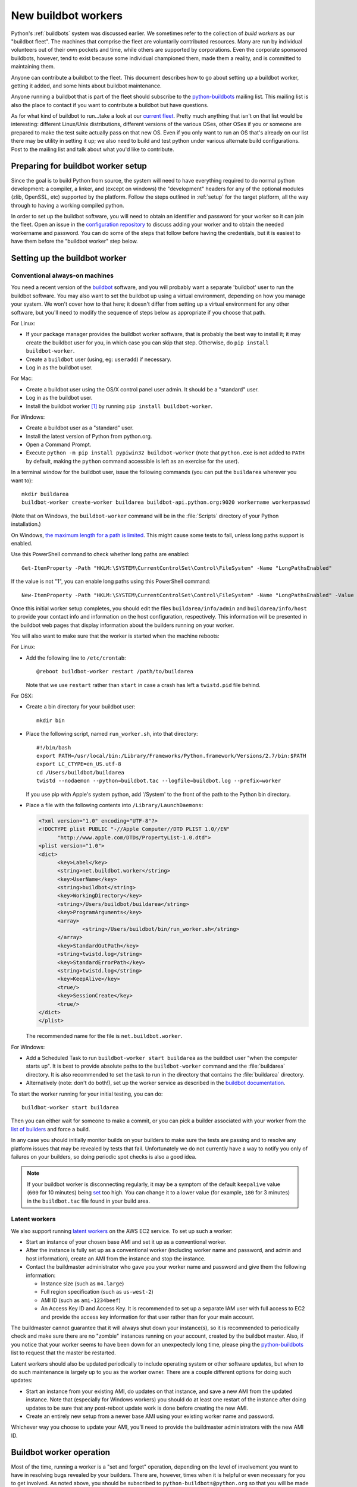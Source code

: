 .. _new-buildbot-worker:
.. _buildworker:

====================
New buildbot workers
====================

.. highlight:: bash

Python's :ref:`buildbots` system was discussed earlier.  We sometimes refer to
the collection of *build workers* as our "buildbot fleet".  The machines that
comprise the fleet are voluntarily contributed resources.  Many are run by
individual volunteers out of their own pockets and time, while others are
supported by corporations.  Even the corporate sponsored buildbots, however,
tend to exist because some individual championed them, made them a reality, and
is committed to maintaining them.

Anyone can contribute a buildbot to the fleet.  This document describes how
to go about setting up a buildbot worker, getting it added, and some hints about
buildbot maintenance.

Anyone running a buildbot that is part of the fleet should subscribe to the
`python-buildbots <https://mail.python.org/mailman3/lists/python-buildbots.python.org/>`_
mailing list.  This mailing list is also the place to contact if you want to
contribute a buildbot but have questions.

As for what kind of buildbot to run...take a look at our `current fleet
<https://buildbot.python.org/all/>`_.  Pretty much anything that isn't
on that list would be interesting: different Linux/Unix distributions,
different versions of the various OSes, other OSes if you or someone are
prepared to make the test suite actually pass on that new OS.  Even if you only
want to run an OS that's already on our list there may be utility in setting it
up; we also need to build and test python under various alternate build
configurations.  Post to the mailing list and talk about what you'd like to
contribute.


Preparing for buildbot worker setup
===================================

Since the goal is to build Python from source, the system will need to have
everything required to do normal python development:  a compiler, a linker, and
(except on windows) the "development" headers for any of the optional modules
(zlib, OpenSSL, etc) supported by the platform.  Follow the steps outlined in
:ref:`setup` for the target platform, all the way through to having a working
compiled python.

In order to set up the buildbot software, you will need to obtain an identifier
and password for your worker so it can join the fleet.  Open an issue in the
`configuration repository <https://github.com/python/buildmaster-config/issues/new/choose>`_
to discuss adding your worker and to obtain the
needed workername and password.  You can do some of the steps that follow
before having the credentials, but it is easiest to have them before
the "buildbot worker" step below.


Setting up the buildbot worker
==============================

Conventional always-on machines
-------------------------------

You need a recent version of the `buildbot <https://buildbot.net/>`_ software,
and you will probably want a separate 'buildbot' user to run the buildbot
software.  You may also want to set the buildbot up using a virtual
environment, depending on how you manage your system.  We won't cover how to that
here; it doesn't differ from setting up a virtual environment for any other
software, but you'll need to modify the sequence of steps below as appropriate
if you choose that path.

For Linux:

* If your package manager provides the buildbot worker software, that is
  probably the best way to install it; it may create the buildbot user for
  you, in which case you can skip that step.  Otherwise, do ``pip install
  buildbot-worker``.
* Create a ``buildbot`` user (using, eg: ``useradd``) if necessary.
* Log in as the buildbot user.

For Mac:

* Create a buildbot user using the OS/X control panel user admin.  It
  should be a "standard" user.
* Log in as the buildbot user.
* Install the buildbot worker [#]_ by running ``pip install buildbot-worker``.

For Windows:

* Create a buildbot user as a "standard" user.
* Install the latest version of Python from python.org.
* Open a Command Prompt.
* Execute ``python -m pip install pypiwin32 buildbot-worker`` (note that
  ``python.exe`` is not added to ``PATH`` by default, making the
  ``python`` command accessible is left as an exercise for the user).

In a terminal window for the buildbot user, issue the following commands (you
can put the ``buildarea`` wherever you want to)::

    mkdir buildarea
    buildbot-worker create-worker buildarea buildbot-api.python.org:9020 workername workerpasswd

(Note that on Windows, the ``buildbot-worker`` command will be in the
:file:`Scripts` directory of your Python installation.)

On Windows, `the maximum length for a path is limited
<https://learn.microsoft.com/en-us/windows/win32/fileio/maximum-file-path-limitation>`_.
This might cause some tests to fail, unless long paths support is enabled.

Use this PowerShell command to check whether long paths are enabled::

      Get-ItemProperty -Path "HKLM:\SYSTEM\CurrentControlSet\Control\FileSystem" -Name "LongPathsEnabled"

If the value is not "1", you can enable long paths using this PowerShell command::

      New-ItemProperty -Path "HKLM:\SYSTEM\CurrentControlSet\Control\FileSystem" -Name "LongPathsEnabled" -Value 1 -PropertyType DWORD -Force

Once this initial worker setup completes, you should edit the files
``buildarea/info/admin`` and ``buildarea/info/host`` to provide your contact
info and information on the host configuration, respectively.  This information
will be presented in the buildbot web pages that display information about the
builders running on your worker.

You will also want to make sure that the worker is started when the
machine reboots:

For Linux:

* Add the following line to ``/etc/crontab``::

      @reboot buildbot-worker restart /path/to/buildarea

  Note that we use ``restart`` rather than ``start`` in case a crash has
  left a ``twistd.pid`` file behind.

For OSX:

* Create a bin directory for your buildbot user::

      mkdir bin

* Place the following script, named ``run_worker.sh``, into that directory::

      #!/bin/bash
      export PATH=/usr/local/bin:/Library/Frameworks/Python.framework/Versions/2.7/bin:$PATH
      export LC_CTYPE=en_US.utf-8
      cd /Users/buildbot/buildarea
      twistd --nodaemon --python=buildbot.tac --logfile=buildbot.log --prefix=worker

  If you use pip with Apple's system python, add '/System' to the front of
  the path to the Python bin directory.

*  Place a file with the following contents into ``/Library/LaunchDaemons``:

   .. code-block:: xml

      <?xml version="1.0" encoding="UTF-8"?>
      <!DOCTYPE plist PUBLIC "-//Apple Computer//DTD PLIST 1.0//EN"
            "http://www.apple.com/DTDs/PropertyList-1.0.dtd">
      <plist version="1.0">
      <dict>
            <key>Label</key>
            <string>net.buildbot.worker</string>
            <key>UserName</key>
            <string>buildbot</string>
            <key>WorkingDirectory</key>
            <string>/Users/buildbot/buildarea</string>
            <key>ProgramArguments</key>
            <array>
                    <string>/Users/buildbot/bin/run_worker.sh</string>
            </array>
            <key>StandardOutPath</key>
            <string>twistd.log</string>
            <key>StandardErrorPath</key>
            <string>twistd.log</string>
            <key>KeepAlive</key>
            <true/>
            <key>SessionCreate</key>
            <true/>
      </dict>
      </plist>

   The recommended name for the file is ``net.buildbot.worker``.

For Windows:

* Add a Scheduled Task to run ``buildbot-worker start buildarea`` as the
  buildbot user "when the computer starts up".  It is best to provide
  absolute paths to the ``buildbot-worker`` command and the :file:`buildarea`
  directory.  It is also recommended to set the task to run in the
  directory that contains the :file:`buildarea` directory.

* Alternatively (note: don't do both!), set up the worker
  service as described in the `buildbot documentation
  <https://docs.buildbot.net/current/manual/installation/requirements.html#windows-support>`_.

To start the worker running for your initial testing, you can do::

    buildbot-worker start buildarea

Then you can either wait for someone to make a commit, or you can pick a
builder associated with your worker from the `list of builders
<https://buildbot.python.org/all/>`_ and force a build.

In any case you should initially monitor builds on your builders to make sure
the tests are passing and to resolve any platform issues that may be revealed
by tests that fail.  Unfortunately we do not currently have a way to notify you
only of failures on your builders, so doing periodic spot checks is also a good
idea.

.. note::
   If your buildbot worker is disconnecting regularly, it may be a symptom of the
   default ``keepalive`` value (``600`` for 10 minutes) being `set
   <https://docs.buildbot.net/latest/manual/installation/worker.html#cmdoption-buildbot-worker-create-worker-keepalive>`_
   too high. You can change it to a lower value (for example, ``180`` for 3 minutes)
   in the ``buildbot.tac`` file found in your build area.


Latent workers
--------------

We also support running `latent workers
<https://docs.buildbot.net/current/manual/configuration/workers.html#latent-workers>`_
on the AWS EC2 service.  To set up such a worker:

* Start an instance of your chosen base AMI and set it up as a
  conventional worker.
* After the instance is fully set up as a conventional worker (including
  worker name and password, and admin and host information), create an AMI
  from the instance and stop the instance.
* Contact the buildmaster administrator who gave you your worker
  name and password and give them the following information:

  * Instance size (such as ``m4.large``)
  * Full region specification (such as ``us-west-2``)
  * AMI ID (such as ``ami-1234beef``)
  * An Access Key ID and Access Key.  It is recommended to set up
    a separate IAM user with full access to EC2 and provide the access key
    information for that user rather than for your main account.

The buildmaster cannot guarantee that it will always shut down your
instance(s), so it is recommended to periodically check and make sure
there are no "zombie" instances running on your account, created by the
buildbot master.  Also, if you notice that your worker seems to have been
down for an unexpectedly long time, please ping the `python-buildbots
<https://mail.python.org/mailman3/lists/python-buildbots.python.org/>`_ list to
request that the master be restarted.

Latent workers should also be updated periodically to include operating system
or other software updates, but when to do such maintenance is largely up to you
as the worker owner.  There are a couple different options for doing such
updates:

* Start an instance from your existing AMI, do updates on that instance,
  and save a new AMI from the updated instance.  Note that (especially for
  Windows workers) you should do at least one restart of the instance after
  doing updates to be sure that any post-reboot update work is done before
  creating the new AMI.
* Create an entirely new setup from a newer base AMI using your existing
  worker name and password.

Whichever way you choose to update your AMI, you'll need to provide the
buildmaster administrators with the new AMI ID.


Buildbot worker operation
=========================

Most of the time, running a worker is a "set and forget" operation,
depending on the level of involvement you want to have in resolving bugs
revealed by your builders.  There are, however, times when it is helpful or
even necessary for you to get involved.  As noted above, you should be
subscribed to ``python-buildbots@python.org`` so that you will be made
aware of any fleet-wide issues.

Necessary tasks include, obviously, keeping the buildbot running.  Currently
the system for notifying buildbot owners when their workers go offline is not
working; this is something we hope to resolve.  So currently it is helpful if
you periodically check the status of your worker.  We will also contact you
via your contact address in ``buildarea/info/admin`` when we notice there is a
problem that has not been resolved for some period of time and you have
not responded to a posting on the python-buildbots list about it.

We currently do not have a minimum version requirement for the worker
software.  However, this is something we will probably establish as we tune the
fleet, so another task will be to occasionally upgrade the buildbot worker software.
Coordination for this will be done via ``python-buildbots@python.org``.

The most interesting extra involvement is when your worker reveals a unique
or almost-unique problem:  a test that is failing on your system but not on
other systems.  In this case you should be prepared to offer debugging help to
the people working on the bug: running tests by hand on the worker machine
or, if possible, providing ssh access to a committer to run experiments to try
to resolve the issue.


Required ports
==============

The worker operates as a *client* to the *buildmaster*.  This means that
all network connections are *outbound*.  This is true also for the network
tests in the test suite.  Most consumer firewalls will allow any outbound
traffic, so normally you do not need to worry about what ports the buildbot
uses.  However, corporate firewalls are sometimes more restrictive, so here is
a table listing all of the outbound ports used by the buildbot and the python
test suite (this list may not be complete as new tests may have been added
since this table was last vetted):

======= =================== ================================================
Port    Host                Description
======= =================== ================================================
20, 21  ftp.debian.org      test_urllib2net
53      your DNS server     test_socket, and others implicitly
80      python.org          (several tests)
        example.com
119     news.gmane.org      test_nntplib
443     (various)           test_ssl
465     smtp.gmail.com      test_smtpnet
587     smtp.gmail.com      test_smtpnet
9020    python.org          connection to buildmaster
======= =================== ================================================

Many tests will also create local TCP sockets and connect to them, usually
using either ``localhost`` or ``127.0.0.1``.


Required resources
==================

Based on the last time we did a `survey
<https://mail.python.org/pipermail/python-dev/2012-March/117978.html>`_ on
buildbot requirements, the recommended resource allocations for a python
buildbot are at least:

* 2 CPUs
* 512 MB RAM
* 30 GB free disk space

The bigmem tests won't run in this configuration, since they require
substantially more memory, but these resources should be sufficient to ensure
that Python compiles correctly on the platform and can run the rest of the test
suite.


Security considerations
=======================

We only allow builds to be triggered against commits to the
`CPython repository on GitHub <https://github.com/python/cpython>`_.
This means that the code your buildbot will run will have been vetted by a committer.
However, mistakes and bugs happen, as could a compromise, so keep this in mind when
siting your buildbot on your network and establishing the security around it.
Treat the buildbot like you would any resource that is public facing and might
get hacked (use a VM and/or jail/chroot/solaris zone, put it in a DMZ, etc).
While the buildbot does not have any ports open for inbound traffic (and is not
public facing in that sense), committer mistakes do happen, and security flaws
are discovered in both released and unreleased code, so treating the buildbot
as if it were fully public facing is a good policy.

Code runs differently as privileged and unprivileged users.  We would love to
have builders running as privileged accounts, but security considerations do
make that difficult, as access to root can provide access to surprising
resources (such as spoofed IP packets, changes in MAC addresses, etc) even on a
VM setup.  But if you are confident in your setup, we'd love to have a buildbot
that runs python as root.

Note that the above is a summary of a `discussion
<https://mail.python.org/pipermail/python-dev/2011-October/113935.html>`_ on
python-dev about buildbot security that includes examples of the tests for
which privilege matters.  There was no final consensus, but the information is
useful as a point of reference.

.. [#] If the buildbot is going to do Framework builds, it is better to
       use the Apple-shipped Python so as to avoid any chance of the buildbot
       picking up components from the installed python.org python.
